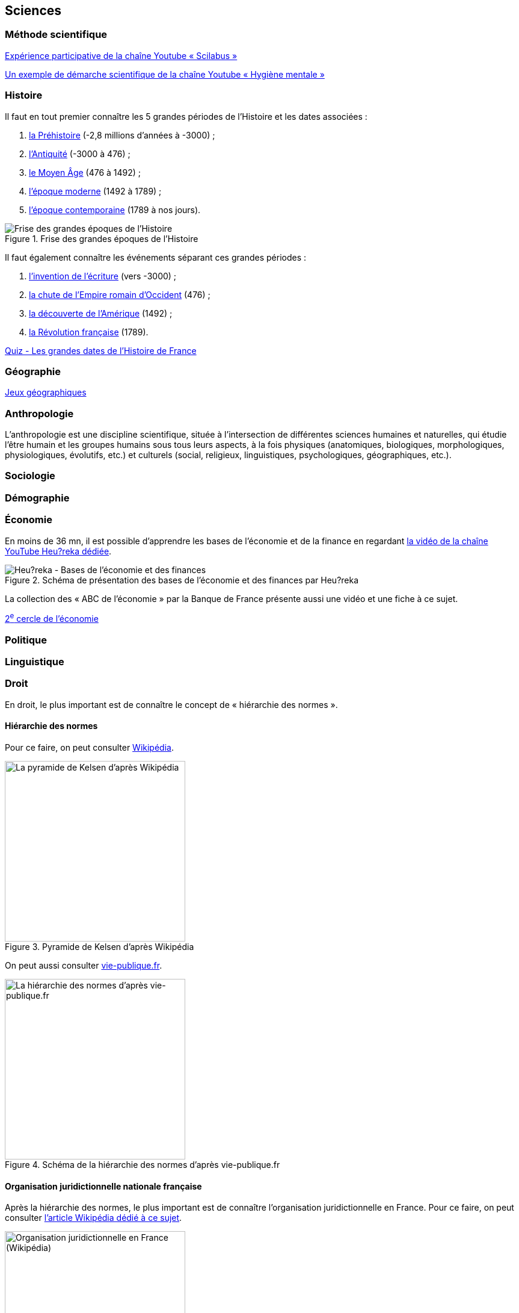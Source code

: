 == Sciences
:toc:

=== Méthode scientifique

https://www.youtube.com/watch?v=oFzC-VogTvM[Expérience participative de la chaîne Youtube « Scilabus »]

https://www.youtube.com/watch?v=C5R-XgS172k[Un exemple de démarche scientifique de la chaîne Youtube « Hygiène mentale »]

=== Histoire

Il faut en tout premier connaître les 5 grandes périodes de l'Histoire et les dates associées :

. https://fr.wikipedia.org/wiki/Pr%C3%A9histoire[la Préhistoire] (-2,8 millions d'années à -3000) ;
. https://fr.wikipedia.org/wiki/Antiquit%C3%A9[l'Antiquité] (-3000 à 476) ;
. https://fr.wikipedia.org/wiki/Moyen_%C3%82ge[le Moyen Âge] (476 à 1492) ;
. https://fr.wikipedia.org/wiki/%C3%89poque_moderne[l'époque moderne] (1492 à 1789) ;
. https://fr.wikipedia.org/wiki/%C3%89poque_contemporaine[l'époque contemporaine] (1789 à nos jours).

.Frise des grandes époques de l'Histoire
image::Histoire.png[Frise des grandes époques de l'Histoire]

Il faut également connaître les événements séparant ces grandes périodes :

. https://fr.wikipedia.org/wiki/Histoire_de_l%27%C3%A9criture[l'invention de l'écriture] (vers -3000) ;
. https://fr.wikipedia.org/wiki/D%C3%A9clin_de_l%27Empire_romain_d%27Occident[la chute de l'Empire romain d'Occident] (476) ;
. https://fr.wikipedia.org/wiki/D%C3%A9couverte_et_exploration_de_l%27Am%C3%A9rique[la découverte de l'Amérique] (1492) ;
. https://fr.wikipedia.org/wiki/R%C3%A9volution_fran%C3%A7aise[la Révolution française] (1789).

https://www.jeux-historiques.com/jeux-historiques-Quiz-Les-grandes-dates-de-l-Histoire-de-France-_pageid474.html[Quiz - Les grandes dates de l'Histoire de France]

=== Géographie

https://www.jeux-geographiques.com/[Jeux géographiques]

=== Anthropologie

L'anthropologie est une discipline scientifique, située à l'intersection de différentes sciences humaines et naturelles, qui étudie l'être humain et les groupes humains sous tous leurs aspects, à la fois physiques (anatomiques, biologiques, morphologiques, physiologiques, évolutifs, etc.) et culturels (social, religieux, linguistiques, psychologiques, géographiques, etc.).

=== Sociologie

=== Démographie

=== Économie

En moins de 36 mn, il est possible d'apprendre les bases de l'économie et de la finance en regardant https://youtu.be/7kYXEBHePJc?si=IWp4v0JeD6z00bsL&t=2000[la vidéo de la chaîne YouTube Heu?reka dédiée].

.Schéma de présentation des bases de l'économie et des finances par Heu?reka
image::heureka-bases-economie-finances.png[Heu?reka - Bases de l'économie et des finances]

La collection des « ABC de l'économie » par la Banque de France présente aussi une vidéo et une fiche à ce sujet.

link:../circle-2/README.adoc#économie[2^e^ cercle de l'économie]

=== Politique


=== Linguistique

=== Droit

En droit, le plus important est de connaître le concept de « hiérarchie des normes ».

==== Hiérarchie des normes

Pour ce faire, on peut consulter https://fr.wikipedia.org/wiki/Hi%C3%A9rarchie_des_normes[Wikipédia].

.Pyramide de Kelsen d'après Wikipédia
image::https://upload.wikimedia.org/wikipedia/commons/f/fa/Hi%C3%A9rarchie_des_normes.png[La pyramide de Kelsen d'après Wikipédia, 300]

On peut aussi consulter https://www.vie-publique.fr/infographie/23806-infographie-la-hierarchie-des-normes[vie-publique.fr].

.Schéma de la hiérarchie des normes d'après vie-publique.fr
image::https://medias.vie-publique.fr/data_storage_s3/styles/large_full/public/infographie/hierarchie-normes.png?itok=aO_--8z6[La hiérarchie des normes d'après vie-publique.fr, 300]

==== Organisation juridictionnelle nationale française

Après la hiérarchie des normes, le plus important est de connaître l'organisation juridictionnelle en France.
Pour ce faire, on peut consulter link:https://fr.wikipedia.org/wiki/Organisation_juridictionnelle_en_France[l'article Wikipédia dédié à ce sujet].

.Organisation juridictionnelle nationale française
image::https://upload.wikimedia.org/wikipedia/commons/thumb/e/ea/Organisation_juridictionnelle_nationale_fr.svg/1920px-Organisation_juridictionnelle_nationale_fr.svg.png[Organisation juridictionnelle en France (Wikipédia), 300]

=== Pscyhologie

=== Logique

=== Mathématiques

==== Statistiques

"Les statistiques, c'est réduire la quantité de données."
-- Ronald Aylmer Fisher, cf. https://youtu.be/BII9UNkQosI?si=rzUjQDAex78wobw0&t=59[Youtube]

* https://www.youtube.com/watch?v=5bsgf9YAYdo[Les indicateurs de position]
* https://www.youtube.com/watch?v=e5QMapt8Wfg&t=15s[Les indicateurs de dispersion]
* https://www.youtube.com/watch?v=BII9UNkQosI&t=210s[Proportions et taux de variation]

=== Informatique

https://openclassrooms.com/fr/courses/1946386-comprendre-le-web[Le cours du site Open Classrooms intitulé « Comprendre le web »] permet de comprendre le web qui est une composante majeure d'Internet.

=== Chimie

=== Physique

=== Biosciences

==== Santé

===== Les différents domaines

Les différents domaines de la santé sont les suivants :

* la santé publique ;
* l'épidémiologie ;
* la médecine ;
* la pharmacologie ;
* la psychologie ;
* la psychiatrie ;
* la psychanalyse ;
* l'anatomie ;
* la physiologie.

"L'épidémiologie, c'est compter les mots."
-- Risque Alpha, cf. https://www.youtube.com/@RisqueAlpha[Chaîne « Risque Alpha » sur Youtube]

=== Géosciences

=== Sciences de l'Univers